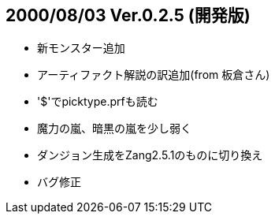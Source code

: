 
## 2000/08/03 Ver.0.2.5 (開発版)

* 新モンスター追加
* アーティファクト解説の訳追加(from 板倉さん)
* '$'でpicktype.prfも読む
* 魔力の嵐、暗黒の嵐を少し弱く
* ダンジョン生成をZang2.5.1のものに切り換え
* バグ修正

